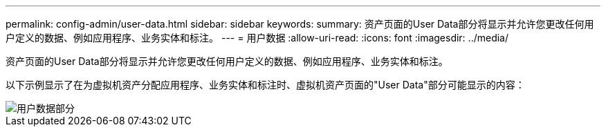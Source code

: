 ---
permalink: config-admin/user-data.html 
sidebar: sidebar 
keywords:  
summary: 资产页面的User Data部分将显示并允许您更改任何用户定义的数据、例如应用程序、业务实体和标注。 
---
= 用户数据
:allow-uri-read: 
:icons: font
:imagesdir: ../media/


[role="lead"]
资产页面的User Data部分将显示并允许您更改任何用户定义的数据、例如应用程序、业务实体和标注。

以下示例显示了在为虚拟机资产分配应用程序、业务实体和标注时、虚拟机资产页面的"User Data"部分可能显示的内容：

image::../media/user-data-section.bmp[用户数据部分]
